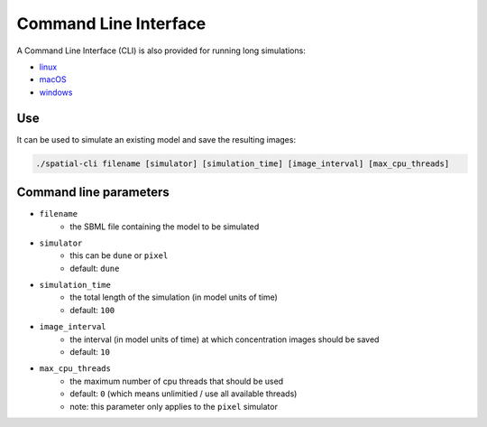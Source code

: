 Command Line Interface
======================

A Command Line Interface (CLI) is also provided for running long simulations:

*  |icon-linux|_ `linux <https://github.com/lkeegan/spatial-model-editor/releases/latest/download/spatial-cli>`_
*  |icon-osx|_ `macOS <https://github.com/lkeegan/spatial-model-editor/releases/latest/download/spatial-cli.dmg>`_
*  |icon-windows|_ `windows <https://github.com/lkeegan/spatial-model-editor/releases/latest/download/spatial-cli.exe>`_

.. |icon-linux| image:: ../img/icon-linux.png
.. _icon-linux: https://github.com/lkeegan/spatial-model-editor/releases/latest/download/spatial-cli

.. |icon-osx| image:: ../img/icon-osx.png
.. _icon-osx: https://github.com/lkeegan/spatial-model-editor/releases/latest/download/spatial-cli.dmg

.. |icon-windows| image:: ../img/icon-windows.png
.. _icon-windows: https://github.com/lkeegan/spatial-model-editor/releases/latest/download/spatial-cli.exe

Use
---

It can be used to simulate an existing model and save the resulting images:

.. code-block:: bash

    ./spatial-cli filename [simulator] [simulation_time] [image_interval] [max_cpu_threads]

Command line parameters
-----------------------

* ``filename``
   * the SBML file containing the model to be simulated
* ``simulator``
   * this can be ``dune`` or ``pixel``
   * default: ``dune``
* ``simulation_time``
   * the total length of the simulation (in model units of time)
   * default: ``100``
* ``image_interval``
   * the interval (in model units of time) at which concentration images should be saved
   * default: ``10``
* ``max_cpu_threads``
   * the maximum number of cpu threads that should be used
   * default: ``0`` (which means unlimitied / use all available threads)
   * note: this parameter only applies to the ``pixel`` simulator
